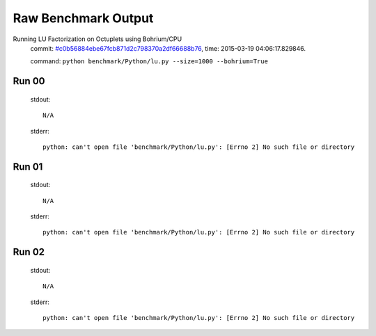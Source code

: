 
Raw Benchmark Output
====================

Running LU Factorization on Octuplets using Bohrium/CPU
    commit: `#c0b56884ebe67fcb871d2c798370a2df66688b76 <https://bitbucket.org/bohrium/bohrium/commits/c0b56884ebe67fcb871d2c798370a2df66688b76>`_,
    time: 2015-03-19 04:06:17.829846.

    command: ``python benchmark/Python/lu.py --size=1000 --bohrium=True``

Run 00
~~~~~~
    stdout::

        N/A

    stderr::

        python: can't open file 'benchmark/Python/lu.py': [Errno 2] No such file or directory
        



Run 01
~~~~~~
    stdout::

        N/A

    stderr::

        python: can't open file 'benchmark/Python/lu.py': [Errno 2] No such file or directory
        



Run 02
~~~~~~
    stdout::

        N/A

    stderr::

        python: can't open file 'benchmark/Python/lu.py': [Errno 2] No such file or directory
        




